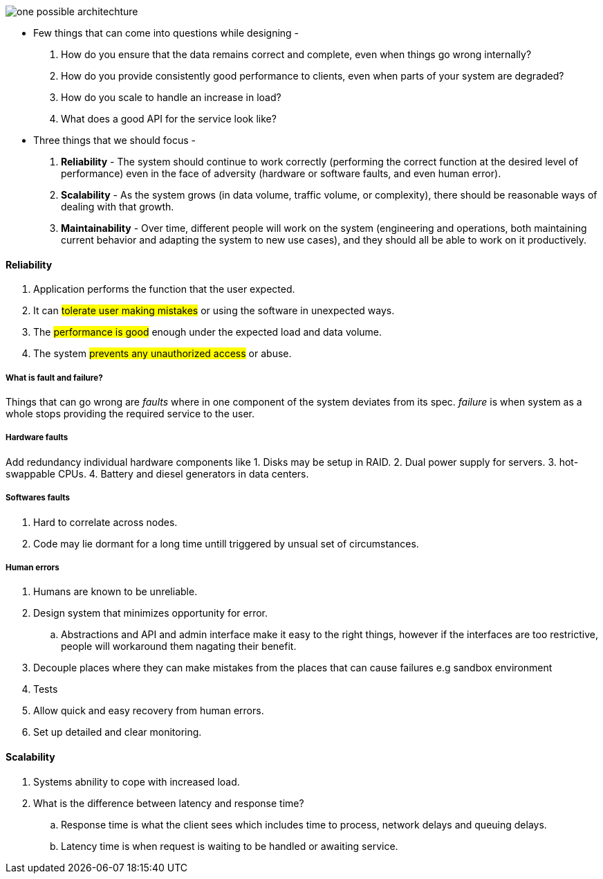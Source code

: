 image::../images/one_possible_architechture.png[]
* Few things that can come into questions while designing -
. How do
you ensure that the data remains correct and complete, even when things go wrong
internally?
. How do you provide consistently good performance to clients, even when
parts of your system are degraded?
. How do you scale to handle an increase in load?
. What does a good API for the service look like?

* Three things that we should focus -
. **Reliability** - The system should continue to work correctly (performing the correct function at
the desired level of performance) even in the face of adversity (hardware or software
faults, and even human error).
. **Scalability** - As the system grows (in data volume, traffic volume, or complexity), there should
be reasonable ways of dealing with that growth.
. **Maintainability** - Over time, different people will work on the system (engineering and operations,
both maintaining current behavior and adapting the system to new use
cases), and they should all be able to work on it productively.

#### Reliability
. Application performs the function that the user expected.
. It can #tolerate user making mistakes# or using the software in unexpected ways.
. The #performance is good# enough under the expected load and data volume.
. The system #prevents any unauthorized access# or abuse.

##### What is fault and failure?
Things that can go wrong are _faults_ where in one component of the system deviates from its spec.
_failure_ is when system as a whole stops providing the required service to the user.

##### Hardware faults
Add redundancy individual hardware components like
1. Disks may be setup in RAID.
2. Dual power supply for servers.
3. hot-swappable CPUs.
4. Battery and diesel generators in data centers.

##### Softwares faults
. Hard to correlate across nodes.
. Code may lie dormant for a long time untill triggered by unsual set of circumstances.

##### Human errors
. Humans are known to be unreliable.
. Design system that minimizes opportunity for error.
.. Abstractions and API and admin interface make it easy to the right things,
however if the interfaces are too restrictive, people will workaround them nagating their benefit.
. Decouple places where they can make mistakes from the places that can cause failures e.g sandbox environment
. Tests
. Allow quick and easy recovery from human errors.
. Set up detailed and clear monitoring.

#### Scalability
. Systems abnility to cope with increased load.
. What is the difference between latency and response time?
.. Response time is what the client sees which includes time to process, network delays and queuing delays.
.. Latency time is when request is waiting to be handled or awaiting service.


